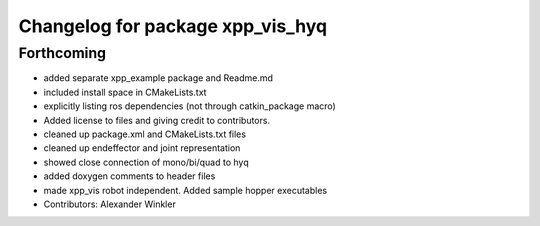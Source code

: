 ^^^^^^^^^^^^^^^^^^^^^^^^^^^^^^^^^
Changelog for package xpp_vis_hyq
^^^^^^^^^^^^^^^^^^^^^^^^^^^^^^^^^

Forthcoming
-----------
* added separate xpp_example package and Readme.md
* included install space in CMakeLists.txt
* explicitly listing ros dependencies (not through catkin_package macro)
* Added license to files and giving credit to contributors.
* cleaned up package.xml and CMakeLists.txt files
* cleaned up endeffector and joint representation
* showed close connection of mono/bi/quad to hyq
* added doxygen comments to header files
* made xpp_vis robot independent. Added sample hopper executables
* Contributors: Alexander Winkler
